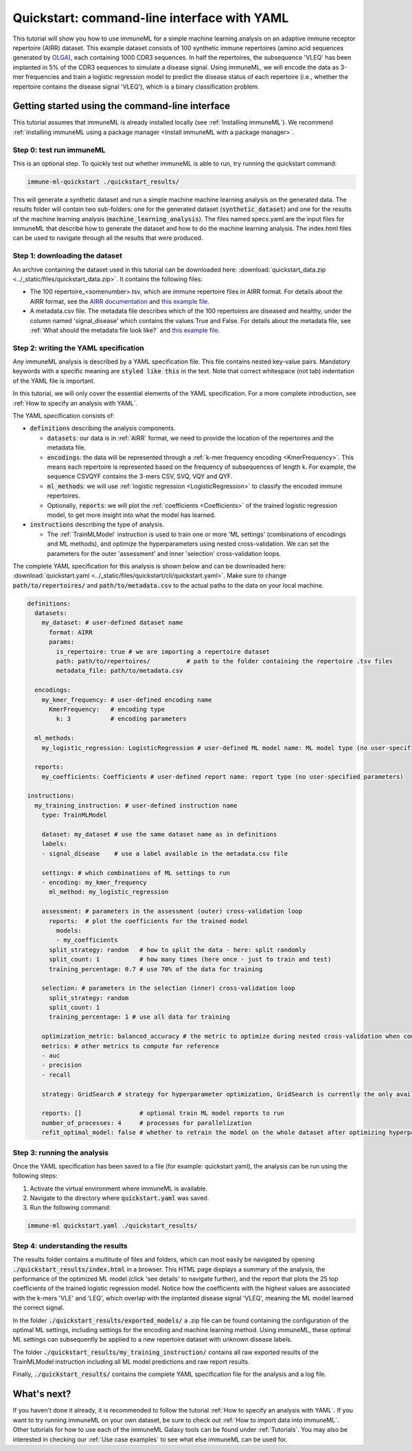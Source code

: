 Quickstart: command-line interface with YAML
==============================================

.. meta::

   :twitter:card: summary
   :twitter:site: @immuneml
   :twitter:title: immuneML quickstart: get started in the command line with YAML specification
   :twitter:description: See tutorials on how to run an immuneML quickstart in the command line with a YAML specification.
   :twitter:image: https://docs.immuneml.uio.no/_images/receptor_classification_overview.png

This tutorial will show you how to use immuneML for a simple machine learning analysis on an adaptive immune receptor repertoire (AIRR) dataset.
This example dataset consists of 100 synthetic immune repertoires (amino acid sequences generated by `OLGA <https://github.com/statbiophys/OLGA>`_), each containing 1000 CDR3 sequences.
In half the repertoires, the subsequence 'VLEQ' has been implanted in 5% of the CDR3 sequences to simulate a disease signal.
Using immuneML, we will encode the data as 3-mer frequencies and train a logistic regression model to predict the disease status of each repertoire
(i.e., whether the repertoire contains the disease signal 'VLEQ'), which is a binary classification problem.


Getting started using the command-line interface
-------------------------------------------------

This tutorial assumes that immuneML is already installed locally (see :ref:`Installing immuneML`).
We recommend :ref:`installing immuneML using a package manager <Install immuneML with a package manager>`.

Step 0: test run immuneML
^^^^^^^^^^^^^^^^^^^^^^^^^^^^^^^^^^^^^^^^^^^^^^^^^

This is an optional step.
To quickly test out whether immuneML is able to run, try running the quickstart command:

.. code-block:: console

    immune-ml-quickstart ./quickstart_results/

This will generate a synthetic dataset and run a simple machine machine learning analysis on the generated data.
The results folder will contain two sub-folders: one for the generated dataset (:code:`synthetic_dataset`) and one for the results of the machine
learning analysis (:code:`machine_learning_analysis`). The files named specs.yaml are the input files for immuneML that describe how to generate the dataset
and how to do the machine learning analysis. The index.html files can be used to navigate through all the results that were produced.

Step 1: downloading the dataset
^^^^^^^^^^^^^^^^^^^^^^^^^^^^^^^^^^^^^^^^^^^^^^^^^

An archive containing the dataset used in this tutorial can be downloaded here: :download:`quickstart_data.zip <../_static/files/quickstart_data.zip>`.
It contains the following files:

- The 100 repertoire_<somenumber>.tsv, which are immune repertoire files in AIRR format. For details about the AIRR format, see the `AIRR documentation <https://docs.airr-community.org/en/stable/datarep/format.html>`_ and `this example file <https://galaxy.immuneml.uiocloud.no/datasets/2a4bf9d66c01414a/display/?preview=True>`_.

- A metadata.csv file. The metadata file describes which of the 100 repertoires are diseased and healthy, under the
  column named 'signal_disease' which contains the values True and False.
  For details about the metadata file, see :ref:`What should the metadata file look like?` and `this example file <https://galaxy.immuneml.uiocloud.no/datasets/dfa1565938e7b4c3/display/?preview=True>`_.

Step 2: writing the YAML specification
^^^^^^^^^^^^^^^^^^^^^^^^^^^^^^^^^^^^^^^^^^^^^^^^^
Any immuneML analysis is described by a YAML specification file.
This file contains nested key-value pairs. Mandatory keywords with a specific meaning are :code:`styled like this`
in the text. Note that correct whitespace (not tab) indentation of the YAML file is important.

In this tutorial, we will only cover the essential elements of the YAML specification.
For a more complete introduction, see :ref:`How to specify an analysis with YAML`.

The YAML specification consists of:

- :code:`definitions` describing the analysis components.

  - :code:`datasets`: our data is in :ref:`AIRR` format, we need to provide the location of the repertoires and the metadata file.

  - :code:`encodings`: the data will be represented through a :ref:`k-mer frequency encoding <KmerFrequency>`.
    This means each repertoire is represented based on the frequency of subsequences of length k.
    For example, the sequence CSVQYF contains the 3-mers CSV, SVQ, VQY and QYF.

  - :code:`ml_methods`: we will use :ref:`logistic regression <LogisticRegression>` to classify
    the encoded immune repertoires.

  - Optionally, :code:`reports`: we will plot the :ref:`coefficients <Coefficients>` of the trained
    logistic regression model, to get more insight into what the model has learned.

- :code:`instructions` describing the type of analysis.

  - The :ref:`TrainMLModel` instruction is used to train one or more 'ML settings' (combinations of encodings and ML methods),
    and optimize the hyperparameters using nested cross-validation. We can set the parameters for the outer 'assessment' and
    inner 'selection' cross-validation loops.

The complete YAML specification for this analysis is shown below and can be downloaded here: :download:`quickstart.yaml <../_static/files/quickstart/cli/quickstart.yaml>`.
Make sure to change :code:`path/to/repertoires/` and :code:`path/to/metadata.csv` to the actual paths to the data on your local machine.

.. highlight:: yaml
.. code-block:: yaml

    definitions:
      datasets:
        my_dataset: # user-defined dataset name
          format: AIRR
          params:
            is_repertoire: true # we are importing a repertoire dataset
            path: path/to/repertoires/          # path to the folder containing the repertoire .tsv files
            metadata_file: path/to/metadata.csv

      encodings:
        my_kmer_frequency: # user-defined encoding name
          KmerFrequency:   # encoding type
            k: 3           # encoding parameters

      ml_methods:
        my_logistic_regression: LogisticRegression # user-defined ML model name: ML model type (no user-specified parameters)

      reports:
        my_coefficients: Coefficients # user-defined report name: report type (no user-specified parameters)

    instructions:
      my_training_instruction: # user-defined instruction name
        type: TrainMLModel

        dataset: my_dataset # use the same dataset name as in definitions
        labels:
        - signal_disease    # use a label available in the metadata.csv file

        settings: # which combinations of ML settings to run
        - encoding: my_kmer_frequency
          ml_method: my_logistic_regression

        assessment: # parameters in the assessment (outer) cross-validation loop
          reports:  # plot the coefficients for the trained model
            models:
            - my_coefficients
          split_strategy: random   # how to split the data - here: split randomly
          split_count: 1           # how many times (here once - just to train and test)
          training_percentage: 0.7 # use 70% of the data for training

        selection: # parameters in the selection (inner) cross-validation loop
          split_strategy: random
          split_count: 1
          training_percentage: 1 # use all data for training

        optimization_metric: balanced_accuracy # the metric to optimize during nested cross-validation when comparing multiple models
        metrics: # other metrics to compute for reference
        - auc
        - precision
        - recall

        strategy: GridSearch # strategy for hyperparameter optimization, GridSearch is currently the only available option

        reports: []                # optional train ML model reports to run
        number_of_processes: 4     # processes for parallelization
        refit_optimal_model: false # whether to retrain the model on the whole dataset after optimizing hyperparameters


Step 3: running the analysis
^^^^^^^^^^^^^^^^^^^^^^^^^^^^^^^^^^^^^^^^^^^^^^^^^


Once the YAML specification has been saved to a file (for example: quickstart.yaml), the analysis can be run using the following steps:

#. Activate the virtual environment where immuneML is available.

#. Navigate to the directory where :code:`quickstart.yaml` was saved.

#. Run the following command:

.. code-block:: console

    immune-ml quickstart.yaml ./quickstart_results/


Step 4: understanding the results
^^^^^^^^^^^^^^^^^^^^^^^^^^^^^^^^^^^^^^^^^^^^^^^^^

The results folder contains a multitude of files and folders, which can most easily be navigated by opening :code:`./quickstart_results/index.html` in a browser.
This HTML page displays a summary of the analysis, the performance of the optimized ML model (click 'see details' to navigate further), and the report that plots the 25 top coefficients of
the trained logistic regression model. Notice how the coefficients with the highest values are associated with the k-mers 'VLE' and 'LEQ', which overlap with the implanted disease signal 'VLEQ', meaning the ML model learned the correct signal.

.. image:: ../_static/images/reports/coefficients_logistic_regression.png
   :alt: Coefficients report
   :width: 600

In the folder :code:`./quickstart_results/exported_models/` a .zip file can be found containing the configuration of the optimal ML settings, including settings for the encoding
and machine learning method. Using immuneML, these optimal ML settings can subsequently be applied to a new repertoire dataset with unknown disease labels.

The folder :code:`./quickstart_results/my_training_instruction/` contains all raw exported results of the TrainMLModel instruction including all ML model predictions and raw report results.

Finally, :code:`./quickstart_results/` contains the complete YAML specification file for the analysis and a log file.

What's next?
-------------------------------------------------

If you haven't done it already, it is recommended to follow the tutorial :ref:`How to specify an analysis with YAML`.
If you want to try running immuneML on your own dataset, be sure to check out :ref:`How to import data into immuneML`.
Other tutorials for how to use each of the immuneML Galaxy tools can be found under :ref:`Tutorials`.
You may also be interested in checking our :ref:`Use case examples` to see what else immuneML can be used for.
